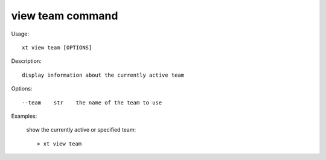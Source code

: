 .. _view_team:  

========================================
view team command
========================================

Usage::

    xt view team [OPTIONS]

Description::

        display information about the currently active team


Options::

  --team    str    the name of the team to use

Examples:

  show the currently active or specified team::

  > xt view team

